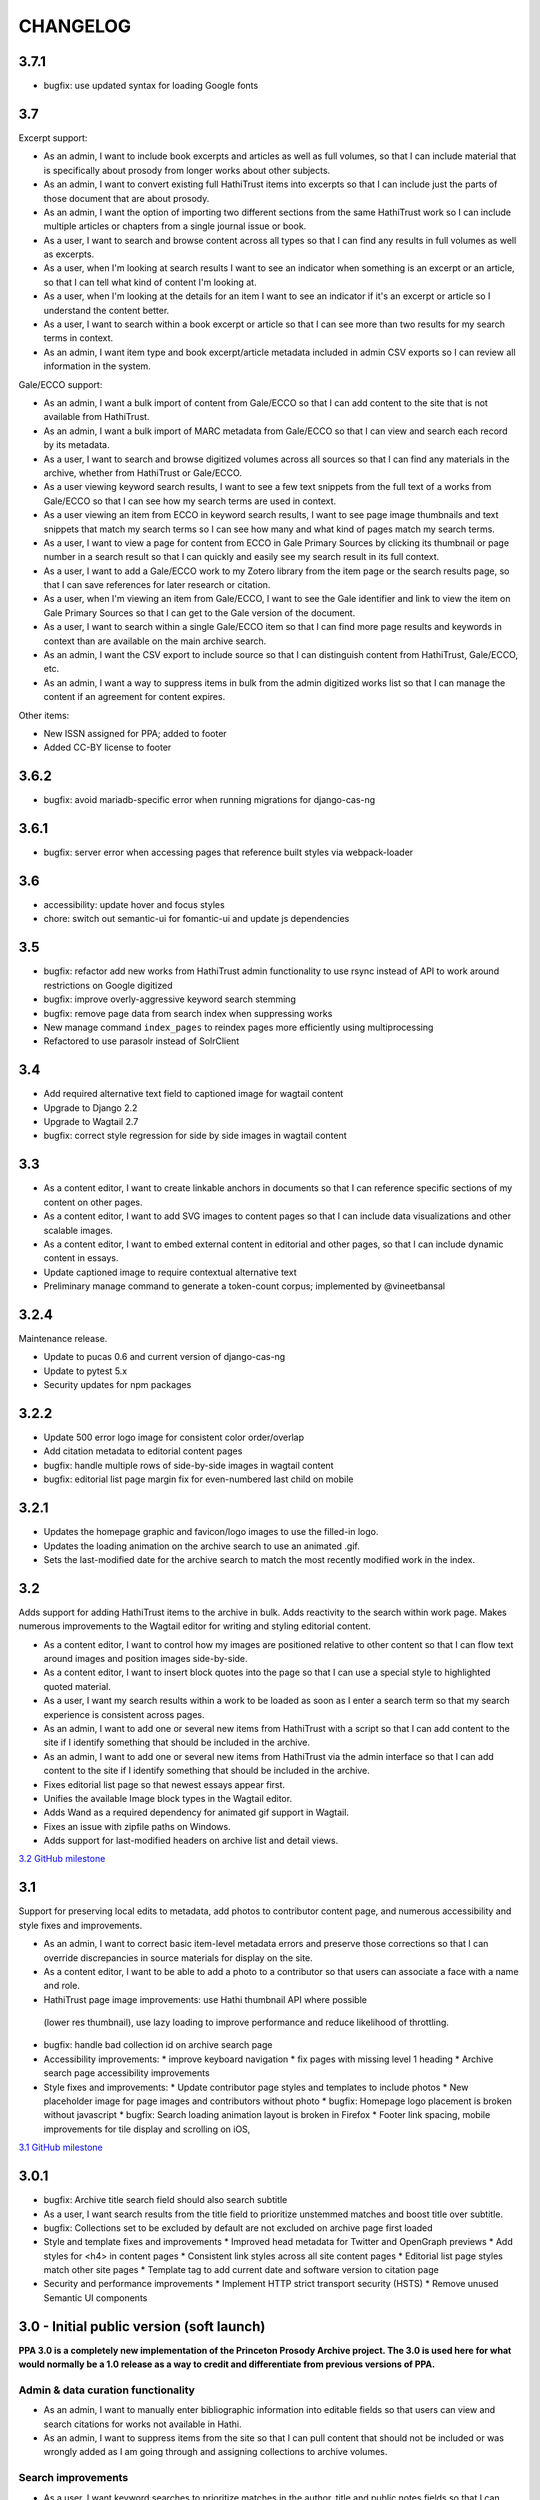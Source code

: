 .. _CHANGELOG:

CHANGELOG
=========

3.7.1
------

* bugfix: use updated syntax for loading Google fonts

3.7
---

Excerpt support:

* As an admin, I want to include book excerpts and articles as well as full volumes, so that I can include material that is specifically about prosody from longer works about other subjects.
* As an admin, I want to convert existing full HathiTrust items into excerpts so that I can include just the parts of those document that are about prosody.
* As an admin, I want the option of importing two different sections from the same HathiTrust work so I can include multiple articles or chapters from a single journal issue or book.
* As a user, I want to search and browse content across all types so that I can find any results in full volumes as well as excerpts.
* As a user, when I'm looking at search results I want to see an indicator when something is an excerpt or an article, so that I can tell what kind of content I'm looking at.
* As a user, when I'm looking at the details for an item I want to see an indicator if it's an excerpt or article so I understand the content better.
* As a user, I want to search within a book excerpt or article so that I can see more than two results for my search terms in context.
* As an admin, I want item type and book excerpt/article metadata included in admin CSV exports so I can review all information in the system.

Gale/ECCO support:

* As an admin, I want a bulk import of content from Gale/ECCO so that I can add content to the site that is not available from HathiTrust.
* As an admin, I want a bulk import of MARC metadata from Gale/ECCO so that I can view and search each record by its metadata.
* As a user, I want to search and browse digitized volumes across all sources so that I can find any materials in the archive, whether from HathiTrust or Gale/ECCO.
* As a user viewing keyword search results, I want to see a few text snippets from the full text of a works from Gale/ECCO so that I can see how my search terms are used in context.
* As a user viewing an item from ECCO in keyword search results, I want to see page image thumbnails and text snippets that match my search terms so I can see how many and what kind of pages match my search terms.
* As a user, I want to view a page for content from ECCO in Gale Primary Sources by clicking its thumbnail or page number in a search result so that I can quickly and easily see my search result in its full context.
* As a user, I want to add a Gale/ECCO work to my Zotero library from the item page or the search results page, so that I can save references for later research or citation.
* As a user, when I'm viewing an item from Gale/ECCO, I want to see the Gale identifier and link to view the item on Gale Primary Sources so that I can get to the Gale version of the document.
* As a user, I want to search within a single Gale/ECCO item so that I can find more page results and keywords in context than are available on the main archive search.
* As an admin, I want the CSV export to include source so that I can distinguish content from HathiTrust, Gale/ECCO, etc.
* As an admin, I want a way to suppress items in bulk from the admin digitized works list so that I can manage the content if an agreement for content expires.

Other items:

* New ISSN assigned for PPA; added to footer
* Added CC-BY license to footer


3.6.2
-----

* bugfix: avoid mariadb-specific error when running migrations for django-cas-ng

3.6.1
-----

* bugfix: server error when accessing pages that reference built styles via webpack-loader

3.6
---

* accessibility: update hover and focus styles
* chore: switch out semantic-ui for fomantic-ui and update js dependencies

3.5
---

* bugfix: refactor add new works from HathiTrust admin functionality to use rsync instead of API to work around restrictions on Google digitized
* bugfix: improve overly-aggressive keyword search stemming
* bugfix: remove page data from search index when suppressing works
* New manage command ``index_pages`` to reindex pages more efficiently using multiprocessing
* Refactored to use parasolr instead of SolrClient

3.4
---

* Add required alternative text field to captioned image for wagtail content
* Upgrade to Django 2.2
* Upgrade to Wagtail 2.7
* bugfix: correct style regression for side by side images in wagtail content

3.3
---

* As a content editor, I want to create linkable anchors in documents so that I can reference specific sections of my content on other pages.
* As a content editor, I want to add SVG images to content pages so that I can include data visualizations and other scalable images.
* As a content editor, I want to embed external content in editorial and other pages, so that I can include dynamic content in essays.
* Update captioned image to require contextual alternative text
* Preliminary manage command to generate a token-count corpus; implemented by @vineetbansal

3.2.4
-----

Maintenance release.

* Update to pucas 0.6 and current version of django-cas-ng
* Update to pytest 5.x
* Security updates for npm packages


3.2.2
-----

* Update 500 error logo image for consistent color order/overlap
* Add citation metadata to editorial content pages
* bugfix: handle multiple rows of side-by-side images in wagtail content
* bugfix: editorial list page margin fix for even-numbered last child on
  mobile

3.2.1
-----

* Updates the homepage graphic and favicon/logo images to use the filled-in logo.
* Updates the loading animation on the archive search to use an animated .gif.
* Sets the last-modified date for the archive search to match the most recently modified work in the index.

3.2
---

Adds support for adding HathiTrust items to the archive in bulk. Adds reactivity
to the search within work page. Makes numerous improvements to the Wagtail editor
for writing and styling editorial content.

* As a content editor, I want to control how my images are positioned relative to other content so that I can flow text around images and position images side-by-side.
* As a content editor, I want to insert block quotes into the page so that I can use a special style to highlighted quoted material.
* As a user, I want my search results within a work to be loaded as soon as I enter a search term so that my search experience is consistent across pages.
* As an admin, I want to add one or several new items from HathiTrust with a script so that I can add content to the site if I identify something that should be included in the archive.
* As an admin, I want to add one or several new items from HathiTrust via the admin interface so that I can add content to the site if I identify something that should be included in the archive.
* Fixes editorial list page so that newest essays appear first.
* Unifies the available Image block types in the Wagtail editor.
* Adds Wand as a required dependency for animated gif support in Wagtail.
* Fixes an issue with zipfile paths on Windows.
* Adds support for last-modified headers on archive list and detail views.

`3.2 GitHub milestone <https://github.com/Princeton-CDH/ppa-django/milestone/9?closed=1>`_

3.1
---

Support for preserving local edits to metadata, add photos to contributor
content page, and numerous accessibility and style fixes and improvements.

* As an admin, I want to correct basic item-level metadata errors and preserve those corrections so that I can override discrepancies in source materials for display on the site.
* As a content editor, I want to be able to add a photo to a contributor so that users can associate a face with a name and role.
* HathiTrust page image improvements: use Hathi thumbnail API where possible
 (lower res thumbnail), use lazy loading to improve performance and
 reduce likelihood of throttling.
* bugfix: handle bad collection id on archive search page
* Accessibility improvements:
  * improve keyboard navigation
  * fix pages with missing level 1 heading
  * Archive search page accessibility improvements
* Style fixes and improvements:
  * Update contributor page styles and templates to include photos
  * New placeholder image for page images and contributors without photo
  * bugfix: Homepage logo placement is broken without javascript
  * bugfix: Search loading animation layout is broken in Firefox
  * Footer link spacing, mobile improvements for tile display and scrolling on iOS,

`3.1 GitHub milestone <https://github.com/Princeton-CDH/ppa-django/milestone/8?closed=1>`_

3.0.1
-----

* bugfix: Archive title search field should also search subtitle
* As a user, I want search results from the title field to prioritize
  unstemmed matches and boost title over subtitle.
* bugfix: Collections set to be excluded by default are not excluded
  on archive page first loaded
* Style and template fixes and improvements
  * Improved head metadata for Twitter and OpenGraph previews
  * Add styles for <h4> in content pages
  * Consistent link styles across all site content pages
  * Editorial list page styles match other site pages
  * Template tag to add current date and software version to citation page
* Security and performance improvements
  * Implement HTTP strict transport security (HSTS)
  * Remove unused Semantic UI components

3.0 - Initial public version (soft launch)
------------------------------------------

**PPA 3.0 is a completely new implementation of the Princeton Prosody
Archive project. The 3.0 is used here for what would normally be a 1.0 release
as a way to credit and differentiate from previous versions of PPA.**

Admin & data curation functionality
^^^^^^^^^^^^^^^^^^^^^^^^^^^^^^^^^^^
* As an admin, I want to manually enter bibliographic information into editable fields so that users can view and search citations for works not available in Hathi.
* As an admin, I want to suppress items from the site so that I can pull content that should not be included or was wrongly added as I am going through and assigning collections to archive volumes.


Search improvements
^^^^^^^^^^^^^^^^^^^
* As a user, I want keyword searches to prioritize matches in the author, title and public notes fields so that I can easily find works using keywords.
* As a user, I should not see suppressed items in search results or item display so that my results are not cluttered by items not meant to be part of the archive.
* As a user, I want to exclude or include items from any of the collections in PPA so that I can refine my search to include relevant items.
* As a user, I want the advanced search pulldown state that I have selected to be preserved when I reload the page so that my view of the search form is stable and consistent without having to continually modify my selection.
* Automatically change default sort to Relevance for keyword searches
* Change `srcid` to `source_id` for fielded search
* bugfix: non-sequential publication dates break search validation
* bugfix: Using actual numbers for date range causes works without
  a date to go missing when form is submitted

Content management
^^^^^^^^^^^^^^^^^^
* As a content editor, I want to be able to add and order multiple authors to an editorial so I can correctly attribute work.
* As a content editor, I want to list people who contributed to the project so that I can give credit to everyone who was involved in it.

UI/UX/Design updates
^^^^^^^^^^^^^^^^^^^^
* Refinements to the search form
  - collapsible advanced search, hidden by default
  - visual indicator if filters are active in the advanced search
  - revised styles for collection filters
* Indicator for search in-progress
* Add a "jump to top" button on search results
* Styles for editorial list page, editorial post including image captions
  and footnotes
* Updated error pages

`3.0 GitHub milestone <https://github.com/Princeton-CDH/ppa-django/milestone/7?closed=1>`_

0.11
----

* As a content editor, I want to control how the description of my editorial content is displayed when on PPA, when shared, and when searched.
* As a content editor, I want to add new or edit existing editorial content so that I can publish and promote scholarly work related to the project.
* As an admin, I should not be able to edit wagtail content in the Django admin so that I don't uninintentionally break content by editing it in the wrong place.

Bugs/chores
^^^^^^^^^^^

* Constrains image sizes in editorial posts
* Sets up Google Analytics
* Fixes an issue with incorrect facet data from Solr for certain date ranges
* Switches to sans-serif font (Open Sans) sitewide
* Adds tzinfo to mysql to fix failing tests in CI

Design updates
^^^^^^^^^^^^^^

* Homepage
* Top navigation menu
* Content pages
* Collections list page
* Search sorting and pagination
* Archive search page
* Digitized work detail page
* Editorial post list page

`0.11 GitHub milestone <https://github.com/Princeton-CDH/ppa-django/milestone/6?closed=1>`_

0.10
----

* As a content editor, I want unneeded punctuation removed when importing or updating records from HathiTrust metadata, so that records are easier to search and browse.
* As a user, I want item titles to be case-insensitive when sorting, so that I can find content alphabetically.
* As a user, I want my search input for publication year to be validated in the browser so that I can't enter invalid dates.

Content management updates
^^^^^^^^^^^^^^^^^^^^^^^^^^

* As a content editor, I want to arrange content pages on the site so that I can update site navigation when information changes.
* As an admin, I want the site to provide XML sitemaps for content pages, collection and archive pages, and digitized works so that site content will be findable by search engines.
* Replace Mezzanine with Wagtail as content management system.
* Add built-in fixtures to create default page structure within Wagtail.

Design updates
^^^^^^^^^^^^^^

* Refactor SCSS and media queries.
* Fixes issues with histogram and pub date display on Chrome.
* Fixes an issue where hitting back on a search could result in unformatted JSON being displayed.

`0.10 GitHub milestone <https://github.com/Princeton-CDH/ppa-django/milestone/5?closed=1>`_

0.9
---

* As an admin, I would like to be able to see the Hathi Catalog IDs for a volume so that I can see how individual volumes are grouped together within the HathiTrust.
* As an admin, I want the CSV report of materials on the site to include items' Hathi catalog ID so that I can identify duplicates and multi-volume works.
* As an admin, I want changes made to digitized works and collections in the admin interface to automatically update the public search, so that content in the search and admin interface stay in sync.
* As an admin, I want subtitle and sort title populated from HathiTrust MARCXML so that the records can be displayed and sorted better.
* As a content editor, I want to add edition notes so that I can document the copy of an item that's in the archive.
* As a user, I want to see notes on a digitized work's edition so that I'm aware of the specifics of the copy in PPA.
* As a user, I want to be able to view a page in Hathitrust by clicking its thumbnail or page number in a search result so that I can quickly and easily see my search result in its full context.
* As a user, I want different styles for the main title and subtitle on search results so that I can visually distinguish titles.
* As a user, I want item titles to ignore definite articles and punctuation when sorting, so that I can find the most relevant content first.

Design updates
^^^^^^^^^^^^^^

* Updates styles site-wide to match new designs for most pages
* Fixes some issues with min/max date display on publication date histogram
* Mutes the look of collection "badges" on search results
* Adjusts the interactive area and cursor used for search sorting
* Fixes an issue with sizing of the footer in WebKit browsers

`0.9 GitHub milestone <https://github.com/Princeton-CDH/ppa-django/milestone/4?closed=1>`_

0.8.1
-----

Minor updates, tweaks, and fixes:

* Set HathiTrust links to open in new browser window or tab
* Fix collection search link from individual work detail page
* Style/template updates for pagination links and highlight text on mobile
* Clean up print statements and documentation in hathi import and deploy notes
* Tweak wording to clarify Zotero functionality

0.8 Search filtering and highlighting
-------------------------------------

Includes nearly all public-facing functionality documented in the CDH project
charter for minimum viable product (and some additional features), with the
exception of blog/editorial content management functionality and a few other
content management features.  Templates and styles are provisional, focusing
on basic layout and interactions.


Search filters and highlighting
^^^^^^^^^^^^^^^^^^^^^^^^^^^^^^^

* As a user viewing keyword search results, I want to see a few text snippets from the full text of a work so that I can get an idea how my search terms are used in the work.
* As a user viewing an individual item from a keyword search, I want to see page image thumbnails and text snippets that match my search terms so I can see how many and what kind of pages match my search terms.
* As a user, I want to search digitized volumes by keyword in author names in a clearly marked author search field so that I can see what materials are in the archive by a certain author.
* As a user, I want to search digitized volumes by title keywords in a clearly marked title field so that I can see what materials are in the archive with a certain title.
* As a user, I want to change how my results are sorted so I can browse the results in multiple ways.
* As a user, I want to filter search results by publication year or range of years so that I focus on works from a particular time period.
* As a user, I want to see a simple timeline visualization of works by publication year so that I can get a sense of how the materials are distributed by time.
* As a user, I want to see numbered results so I can keep track of results as I’m scrolling and paging through.
* As a user browsing the list of collections, I want to see brief summary statistics so I can decide which collections of materials I want to browse.
* As a user, I want to add all or selected works from the search results list to my Zotero library, so that I can efficiently save them for later research or citation.
* As a user, I want to add a work to my Zotero library from the individual item page so that I can save it for research without having to go back to the list of results.

Basic content management
^^^^^^^^^^^^^^^^^^^^^^^^

* As a content editor, I want to create and edit content pages on the site so that I can update text on the site when information changes.

Other improvements
^^^^^^^^^^^^^^^^^^

* New, more efficient Solr index script
* Templates and basic styles for current site components
* SCSS/JS pipeline with compressor

`0.8 GitHub milestone <https://github.com/Princeton-CDH/ppa-django/milestone/3?closed=1>`_

0.7 Collections Improvements
----------------------------

Minor improvements to collections management and bug fix.

* As an admin, I want a "Collection" column viewable on the "Digitized works" page so that I can easily see what collection(s) an item belongs to.
* As an admin, I want a link from the digitized work list view to HathiTrust so that I can check the contents as I curate the archive.
* Bug fix: Bulk add to collections tool is clearing items that were previously added to collections individually.
  This release resolves this error which resulted from setting rather
  than adding digital works to collections.


0.6 Collections Management
--------------------------

Release adding collections creation and management, as well as CSV exports of all digitized works.

CSV Export
^^^^^^^^^^
* As an admin, I want to generate a CSV report of materials on the site so that I can do analysis with other tools such as OpenRefine to analyze collection assignment.

Collections
^^^^^^^^^^^
* As an admin, I want to create and update collections so that I can group digitized works into subcollections for site users.
* As an admin, I want to add and edit collection descriptions so that I can help site users understand the collection and find related materials.
* As an admin, I want to add individual digitized items to one or more collections so that I can manage which items are included in which collections.
* As an admin, I want a way to search and select digitized items for bulk addition to a collection so that I can efficiently organize large groups of items.
* As a user, I want to browse the list of collections so I can find out more about important groupings of items in the archive.
*  As a user, I want to filter search results by collection so that I can include or exclude groups of materials based on my interests.

`0.6 GitHub milestone <https://github.com/Princeton-CDH/ppa-django/milestone/2?closed=1>`_

0.5 Bulk Import and Simple Search
---------------------------------

Initial release with basic admin functionality, import/index Hathi materials, and a basic search to allow interacting and testing the Solr index.

User Management
^^^^^^^^^^^^^^^
* As a project team member, I want to login with my Princeton CAS account so that I can use existing credentials and not have to keep track of a separate username and password.
* As an admin, I want to edit user and group permissions so I can manage project team member access within the system.
* As an admin, I want an easy way to give project team members archive management and content editing permissions so that I don’t have to keep track of all the individual required permissions.


HathiTrust Materials
^^^^^^^^^^^^^^^^^^^^

* As an admin, I want a bulk import of HathiTrust materials so that previously identified and downloaded data can be added to the system.
* As an admin, I want to see a list of all digitized materials in the archive so that I can view and manage the contents.
* As an admin, I want to see when an item was added to the archive and when it was last modified so that I can see which materials were added and changed and when.
* As an admin, I want to see the history of all edits to a digitized work, including import and updates via script, so that I can track the full history of contributions and changes to the record.
* As a user, I want to search and browse digitized volumes by keyword so that I can see what materials are in the archive.
* As a user, I want to see basic details for individual items in the archive so that I can see the record details and get to the HathiTrust version.

`0.5 GitHub milestone <https://github.com/Princeton-CDH/ppa-django/milestone/1?closed=1>`_
